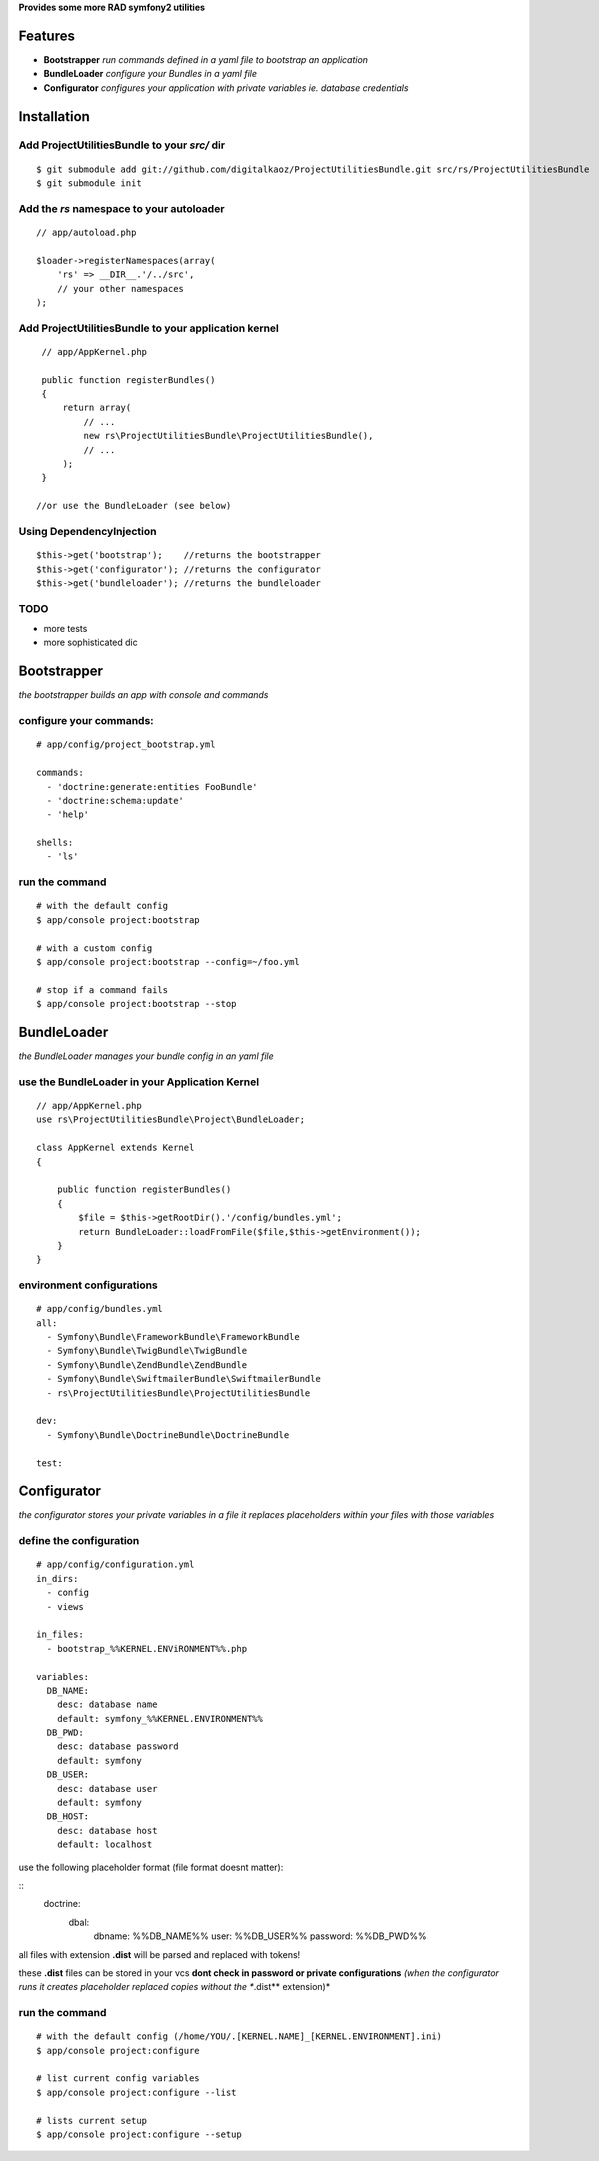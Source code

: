 **Provides some more RAD symfony2 utilities**


Features
========

- **Bootstrapper** *run commands defined in a yaml file to bootstrap an application*
- **BundleLoader** *configure your Bundles in a yaml file*
- **Configurator** *configures your application with private variables ie. database credentials*

Installation
============

Add ProjectUtilitiesBundle to your *src/* dir
-------------

::

    $ git submodule add git://github.com/digitalkaoz/ProjectUtilitiesBundle.git src/rs/ProjectUtilitiesBundle
    $ git submodule init


Add the *rs* namespace to your autoloader
-------------

::

    // app/autoload.php

    $loader->registerNamespaces(array(
        'rs' => __DIR__.'/../src',
        // your other namespaces
    );


Add ProjectUtilitiesBundle to your application kernel
-------------


::

    // app/AppKernel.php

    public function registerBundles()
    {
        return array(
            // ...
            new rs\ProjectUtilitiesBundle\ProjectUtilitiesBundle(),
            // ...
        );
    }
    
   //or use the BundleLoader (see below)
  

Using DependencyInjection
-------------------------

::

    $this->get('bootstrap');    //returns the bootstrapper
    $this->get('configurator'); //returns the configurator
    $this->get('bundleloader'); //returns the bundleloader


TODO
----

* more tests
* more sophisticated dic


Bootstrapper
=====================

*the bootstrapper builds an app with console and commands*

configure your commands:
-------------

::

    # app/config/project_bootstrap.yml

    commands:
      - 'doctrine:generate:entities FooBundle'
      - 'doctrine:schema:update'
      - 'help'
  
    shells:
      - 'ls'


run the command
------------

::

    # with the default config
    $ app/console project:bootstrap

    # with a custom config
    $ app/console project:bootstrap --config=~/foo.yml

    # stop if a command fails
    $ app/console project:bootstrap --stop


BundleLoader
=====================

*the BundleLoader manages your bundle config in an yaml file*

use the BundleLoader in your Application Kernel
---------------

::

    // app/AppKernel.php
    use rs\ProjectUtilitiesBundle\Project\BundleLoader;
    
    class AppKernel extends Kernel
    {
     
        public function registerBundles()
        {
            $file = $this->getRootDir().'/config/bundles.yml';
            return BundleLoader::loadFromFile($file,$this->getEnvironment());
        }
    }


environment configurations
---------------

::

    # app/config/bundles.yml
    all:
      - Symfony\Bundle\FrameworkBundle\FrameworkBundle
      - Symfony\Bundle\TwigBundle\TwigBundle
      - Symfony\Bundle\ZendBundle\ZendBundle
      - Symfony\Bundle\SwiftmailerBundle\SwiftmailerBundle
      - rs\ProjectUtilitiesBundle\ProjectUtilitiesBundle
    
    dev:
      - Symfony\Bundle\DoctrineBundle\DoctrineBundle
      
    test:


Configurator
===================

*the configurator stores your private variables in a file*
*it replaces placeholders within your files with those variables*

define the configuration
------------------------

::

    # app/config/configuration.yml
    in_dirs:
      - config
      - views
    
    in_files:
      - bootstrap_%%KERNEL.ENViRONMENT%%.php
      
    variables:
      DB_NAME:
        desc: database name
        default: symfony_%%KERNEL.ENVIRONMENT%%
      DB_PWD:
        desc: database password
        default: symfony
      DB_USER:
        desc: database user
        default: symfony
      DB_HOST:
        desc: database host
        default: localhost

use the following placeholder format (file format doesnt matter):

::
    doctrine:
     dbal:
       dbname:   %%DB_NAME%%
       user:     %%DB_USER%%
       password: %%DB_PWD%%

all files with extension **.dist** will be parsed and replaced with tokens!

these **.dist** files can be stored in your vcs **dont check in password or private configurations**
*(when the configurator runs it creates placeholder replaced copies without the **.dist** extension)*

run the command
---------------

::

    # with the default config (/home/YOU/.[KERNEL.NAME]_[KERNEL.ENVIRONMENT].ini)
    $ app/console project:configure

    # list current config variables
    $ app/console project:configure --list

    # lists current setup
    $ app/console project:configure --setup